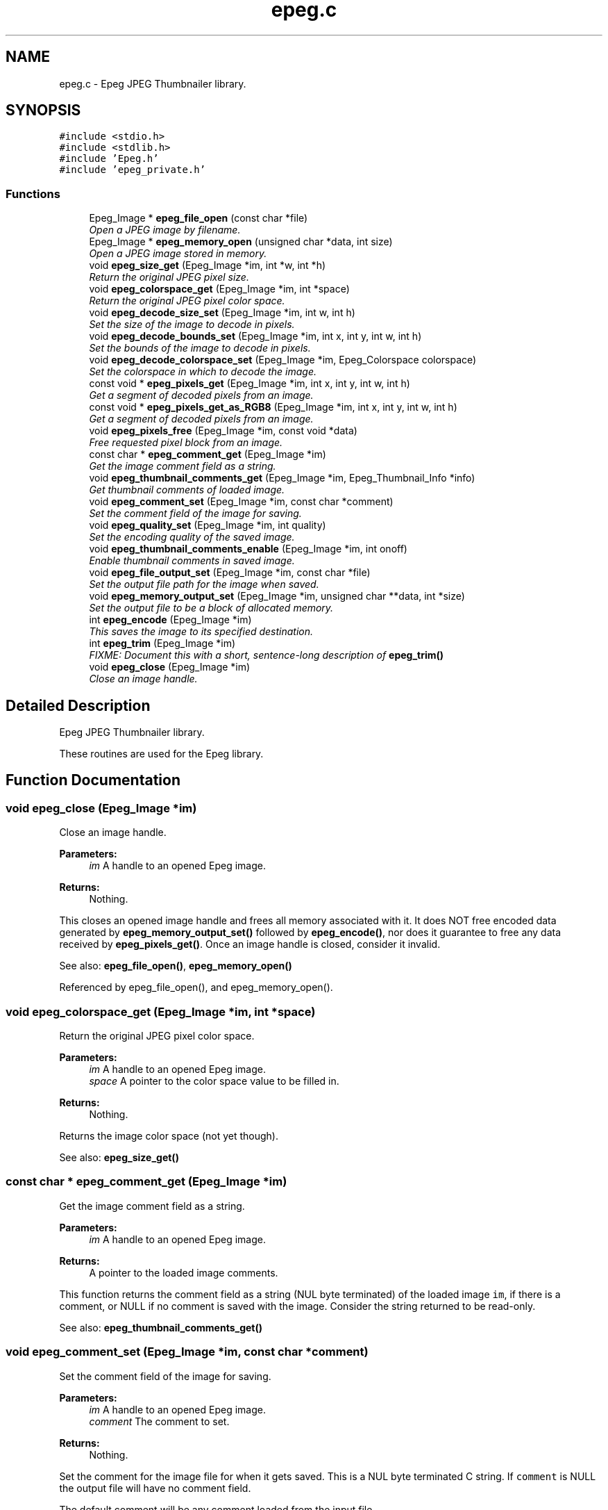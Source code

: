 .TH "epeg.c" 3 "Sun Jun 15 2014" "Version 0.9.0" "Epeg" \" -*- nroff -*-
.ad l
.nh
.SH NAME
epeg.c \- 
Epeg JPEG Thumbnailer library\&.  

.SH SYNOPSIS
.br
.PP
\fC#include <stdio\&.h>\fP
.br
\fC#include <stdlib\&.h>\fP
.br
\fC#include 'Epeg\&.h'\fP
.br
\fC#include 'epeg_private\&.h'\fP
.br

.SS "Functions"

.in +1c
.ti -1c
.RI "Epeg_Image * \fBepeg_file_open\fP (const char *file)"
.br
.RI "\fIOpen a JPEG image by filename\&. \fP"
.ti -1c
.RI "Epeg_Image * \fBepeg_memory_open\fP (unsigned char *data, int size)"
.br
.RI "\fIOpen a JPEG image stored in memory\&. \fP"
.ti -1c
.RI "void \fBepeg_size_get\fP (Epeg_Image *im, int *w, int *h)"
.br
.RI "\fIReturn the original JPEG pixel size\&. \fP"
.ti -1c
.RI "void \fBepeg_colorspace_get\fP (Epeg_Image *im, int *space)"
.br
.RI "\fIReturn the original JPEG pixel color space\&. \fP"
.ti -1c
.RI "void \fBepeg_decode_size_set\fP (Epeg_Image *im, int w, int h)"
.br
.RI "\fISet the size of the image to decode in pixels\&. \fP"
.ti -1c
.RI "void \fBepeg_decode_bounds_set\fP (Epeg_Image *im, int x, int y, int w, int h)"
.br
.RI "\fISet the bounds of the image to decode in pixels\&. \fP"
.ti -1c
.RI "void \fBepeg_decode_colorspace_set\fP (Epeg_Image *im, Epeg_Colorspace colorspace)"
.br
.RI "\fISet the colorspace in which to decode the image\&. \fP"
.ti -1c
.RI "const void * \fBepeg_pixels_get\fP (Epeg_Image *im, int x, int y, int w, int h)"
.br
.RI "\fIGet a segment of decoded pixels from an image\&. \fP"
.ti -1c
.RI "const void * \fBepeg_pixels_get_as_RGB8\fP (Epeg_Image *im, int x, int y, int w, int h)"
.br
.RI "\fIGet a segment of decoded pixels from an image\&. \fP"
.ti -1c
.RI "void \fBepeg_pixels_free\fP (Epeg_Image *im, const void *data)"
.br
.RI "\fIFree requested pixel block from an image\&. \fP"
.ti -1c
.RI "const char * \fBepeg_comment_get\fP (Epeg_Image *im)"
.br
.RI "\fIGet the image comment field as a string\&. \fP"
.ti -1c
.RI "void \fBepeg_thumbnail_comments_get\fP (Epeg_Image *im, Epeg_Thumbnail_Info *info)"
.br
.RI "\fIGet thumbnail comments of loaded image\&. \fP"
.ti -1c
.RI "void \fBepeg_comment_set\fP (Epeg_Image *im, const char *comment)"
.br
.RI "\fISet the comment field of the image for saving\&. \fP"
.ti -1c
.RI "void \fBepeg_quality_set\fP (Epeg_Image *im, int quality)"
.br
.RI "\fISet the encoding quality of the saved image\&. \fP"
.ti -1c
.RI "void \fBepeg_thumbnail_comments_enable\fP (Epeg_Image *im, int onoff)"
.br
.RI "\fIEnable thumbnail comments in saved image\&. \fP"
.ti -1c
.RI "void \fBepeg_file_output_set\fP (Epeg_Image *im, const char *file)"
.br
.RI "\fISet the output file path for the image when saved\&. \fP"
.ti -1c
.RI "void \fBepeg_memory_output_set\fP (Epeg_Image *im, unsigned char **data, int *size)"
.br
.RI "\fISet the output file to be a block of allocated memory\&. \fP"
.ti -1c
.RI "int \fBepeg_encode\fP (Epeg_Image *im)"
.br
.RI "\fIThis saves the image to its specified destination\&. \fP"
.ti -1c
.RI "int \fBepeg_trim\fP (Epeg_Image *im)"
.br
.RI "\fIFIXME: Document this with a short, sentence-long description of \fBepeg_trim()\fP \fP"
.ti -1c
.RI "void \fBepeg_close\fP (Epeg_Image *im)"
.br
.RI "\fIClose an image handle\&. \fP"
.in -1c
.SH "Detailed Description"
.PP 
Epeg JPEG Thumbnailer library\&. 

These routines are used for the Epeg library\&. 
.SH "Function Documentation"
.PP 
.SS "void epeg_close (Epeg_Image *im)"

.PP
Close an image handle\&. 
.PP
\fBParameters:\fP
.RS 4
\fIim\fP A handle to an opened Epeg image\&. 
.RE
.PP
\fBReturns:\fP
.RS 4
Nothing\&.
.RE
.PP
This closes an opened image handle and frees all memory associated with it\&. It does NOT free encoded data generated by \fBepeg_memory_output_set()\fP followed by \fBepeg_encode()\fP, nor does it guarantee to free any data received by \fBepeg_pixels_get()\fP\&. Once an image handle is closed, consider it invalid\&.
.PP
See also: \fBepeg_file_open()\fP, \fBepeg_memory_open()\fP 
.PP
Referenced by epeg_file_open(), and epeg_memory_open()\&.
.SS "void epeg_colorspace_get (Epeg_Image *im, int *space)"

.PP
Return the original JPEG pixel color space\&. 
.PP
\fBParameters:\fP
.RS 4
\fIim\fP A handle to an opened Epeg image\&. 
.br
\fIspace\fP A pointer to the color space value to be filled in\&. 
.RE
.PP
\fBReturns:\fP
.RS 4
Nothing\&.
.RE
.PP
Returns the image color space (not yet though)\&.
.PP
See also: \fBepeg_size_get()\fP 
.SS "const char * epeg_comment_get (Epeg_Image *im)"

.PP
Get the image comment field as a string\&. 
.PP
\fBParameters:\fP
.RS 4
\fIim\fP A handle to an opened Epeg image\&. 
.RE
.PP
\fBReturns:\fP
.RS 4
A pointer to the loaded image comments\&.
.RE
.PP
This function returns the comment field as a string (NUL byte terminated) of the loaded image \fCim\fP, if there is a comment, or NULL if no comment is saved with the image\&. Consider the string returned to be read-only\&.
.PP
See also: \fBepeg_thumbnail_comments_get()\fP 
.SS "void epeg_comment_set (Epeg_Image *im, const char *comment)"

.PP
Set the comment field of the image for saving\&. 
.PP
\fBParameters:\fP
.RS 4
\fIim\fP A handle to an opened Epeg image\&. 
.br
\fIcomment\fP The comment to set\&. 
.RE
.PP
\fBReturns:\fP
.RS 4
Nothing\&.
.RE
.PP
Set the comment for the image file for when it gets saved\&. This is a NUL byte terminated C string\&. If \fCcomment\fP is NULL the output file will have no comment field\&.
.PP
The default comment will be any comment loaded from the input file\&.
.PP
See also: \fBepeg_comment_get()\fP 
.SS "void epeg_decode_bounds_set (Epeg_Image *im, intx, inty, intw, inth)"

.PP
Set the bounds of the image to decode in pixels\&. 
.PP
\fBParameters:\fP
.RS 4
\fIim\fP A handle to an opened Epeg image\&. 
.br
\fIx\fP Boundary X 
.br
\fIy\fP Boundary Y 
.br
\fIw\fP Boundary W 
.br
\fIh\fP Boundary H 
.RE
.PP
\fBReturns:\fP
.RS 4
Nothing\&.
.RE
.PP
Sets the bounds inside which to decode the JPEG image, giving an optimized load that only decodes the bounded pixels\&. (???)
.PP
See also: \fBepeg_decode_size_set()\fP, \fBepeg_decode_colorspace_set()\fP 
.SS "void epeg_decode_colorspace_set (Epeg_Image *im, Epeg_Colorspacecolorspace)"

.PP
Set the colorspace in which to decode the image\&. 
.PP
\fBParameters:\fP
.RS 4
\fIim\fP A handle to an opened Epeg image\&. 
.br
\fIcolorspace\fP The colorspace to decode the image in\&. 
.RE
.PP
\fBReturns:\fP
.RS 4
Nothing\&.
.RE
.PP
This sets the colorspace to decode the image in\&. The default is EPEG_YUV8, as this is normally the native colorspace of a JPEG file, avoiding any colorspace conversions for a faster load and/or save\&.
.PP
See also: \fBepeg_decode_size_set()\fP, \fBepeg_decode_bounds_set()\fP 
.SS "void epeg_decode_size_set (Epeg_Image *im, intw, inth)"

.PP
Set the size of the image to decode in pixels\&. 
.PP
\fBParameters:\fP
.RS 4
\fIim\fP A handle to an opened Epeg image\&. 
.br
\fIw\fP The width of the image to decode at, in pixels\&. 
.br
\fIh\fP The height of the image to decode at, in pixels\&. 
.RE
.PP
\fBReturns:\fP
.RS 4
Nothing\&.
.RE
.PP
Sets the size at which to decode the JPEG image, giving an optimized load that only decodes the pixels needed\&.
.PP
See also: \fBepeg_decode_bounds_set()\fP, \fBepeg_decode_colorspace_set()\fP 
.SS "int epeg_encode (Epeg_Image *im)"

.PP
This saves the image to its specified destination\&. 
.PP
\fBParameters:\fP
.RS 4
\fIim\fP A handle to an opened Epeg image\&. 
.RE
.PP
\fBReturns:\fP
.RS 4
1 if something happened, otherwise 0\&.
.RE
.PP
This saves the image \fCim\fP to its destination specified by \fBepeg_file_output_set()\fP or \fBepeg_memory_output_set()\fP\&. The image will be encoded at the decoded pixel size, using the quality, comment, and thumbnail comment settings set on the image\&.
.PP
See also: \fBepeg_file_output_set()\fP, \fBepeg_memory_output_set()\fP 
.SS "Epeg_Image * epeg_file_open (const char *file)"

.PP
Open a JPEG image by filename\&. 
.PP
\fBParameters:\fP
.RS 4
\fIfile\fP The file path to open\&. 
.RE
.PP
\fBReturns:\fP
.RS 4
A handle to the opened JPEG file, with the header decoded\&.
.RE
.PP
This function opens the file indicated by the \fCfile\fP parameter, and attempts to decode it as a jpeg file\&. If this failes, NULL is returned\&. Otherwise a valid handle to an open JPEG file is returned that can be used by other Epeg calls\&.
.PP
The \fCfile\fP must be a pointer to a valid C string, NUL (0 byte) terminated thats is a relative or absolute file path\&. If not results are not determined\&.
.PP
See also: \fBepeg_memory_open()\fP, \fBepeg_close()\fP 
.PP
References epeg_close()\&.
.SS "void epeg_file_output_set (Epeg_Image *im, const char *file)"

.PP
Set the output file path for the image when saved\&. 
.PP
\fBParameters:\fP
.RS 4
\fIim\fP A handle to an opened Epeg image\&. 
.br
\fIfile\fP The path to the output file\&. 
.RE
.PP
\fBReturns:\fP
.RS 4
Nothing\&.
.RE
.PP
This sets the output file path name (either a full or relative path name) to where the file will be written when saved\&. \fCfile\fP must be a NUL terminated C string containing the path to the file to be saved to\&. If it is NULL, then the image will not be saved to a file when calling \fBepeg_encode()\fP\&.
.PP
See also: \fBepeg_memory_output_set()\fP, \fBepeg_encode()\fP 
.SS "Epeg_Image * epeg_memory_open (unsigned char *data, intsize)"

.PP
Open a JPEG image stored in memory\&. 
.PP
\fBParameters:\fP
.RS 4
\fIdata\fP A pointer to the memory containing the JPEG data\&. 
.br
\fIsize\fP The size of the memory segment containing the JPEG\&. 
.RE
.PP
\fBReturns:\fP
.RS 4
A handle to the opened JPEG, with the header decoded\&.
.RE
.PP
This function opens a JPEG file that is stored in memory pointed to by \fCdata\fP, and that is \fCsize\fP bytes in size\&. If successful a valid handle is returned, or on failure NULL is returned\&.
.PP
See also: \fBepeg_file_open()\fP, \fBepeg_close()\fP 
.PP
References epeg_close()\&.
.SS "void epeg_memory_output_set (Epeg_Image *im, unsigned char **data, int *size)"

.PP
Set the output file to be a block of allocated memory\&. 
.PP
\fBParameters:\fP
.RS 4
\fIim\fP A handle to an opened Epeg image\&. 
.br
\fIdata\fP A pointer to a pointer to a memory block\&. 
.br
\fIsize\fP A pointer to a counter of the size of the memory block\&. 
.RE
.PP
\fBReturns:\fP
.RS 4
Nothing\&.
.RE
.PP
This sets the output encoding of the image when saved to be allocated memory\&. After \fBepeg_close()\fP is called the pointer pointed to by \fCdata\fP and the integer pointed to by \fCsize\fP will contain the pointer to the memory block and its size in bytes, respecitvely\&. The memory block can be freed with the free() function call\&. If the save fails the pointer to the memory block will be unaffected, as will the size\&.
.PP
See also: \fBepeg_file_output_set()\fP, \fBepeg_encode()\fP 
.SS "void epeg_pixels_free (Epeg_Image *im, const void *data)"

.PP
Free requested pixel block from an image\&. 
.PP
\fBParameters:\fP
.RS 4
\fIim\fP A handle to an opened Epeg image (unused)\&. 
.br
\fIdata\fP The pointer to the image pixels\&. 
.RE
.PP
\fBReturns:\fP
.RS 4
Nothing\&.
.RE
.PP
This frees the data for a block of pixels requested from image \fCim\fP\&. \fCdata\fP must be a valid (non NULL) pointer to a pixel block taken from the image \fCim\fP by \fBepeg_pixels_get()\fP and must be called before the image is closed by \fBepeg_close()\fP\&. 
.SS "const void * epeg_pixels_get (Epeg_Image *im, intx, inty, intw, inth)"

.PP
Get a segment of decoded pixels from an image\&. 
.PP
\fBParameters:\fP
.RS 4
\fIim\fP A handle to an opened Epeg image\&. 
.br
\fIx\fP Rectangle X\&. 
.br
\fIy\fP Rectangle Y\&. 
.br
\fIw\fP Rectangle width\&. 
.br
\fIh\fP Rectangle height\&. 
.RE
.PP
\fBReturns:\fP
.RS 4
Pointer to the top left of the requested pixel block\&.
.RE
.PP
Return image pixels in the decoded format from the specified location rectangle bounded with the box \fCx\fP, \fCy\fP \fCw\fP X \fCy\fP\&. The pixel block is packed with no row padding, and it organized from top-left to bottom right, row by row\&. You must free the pixel block using \fBepeg_pixels_free()\fP before you close the image handle, and assume the pixels to be read-only memory\&.
.PP
On success the pointer is returned, on failure, NULL is returned\&. Failure may be because the rectangle is out of the bounds of the image, memory allocations failed, or the image data cannot be decoded\&.
.PP
See also: \fBepeg_pixels_get_as_RGB8()\fP 
.SS "const void * epeg_pixels_get_as_RGB8 (Epeg_Image *im, intx, inty, intw, inth)"

.PP
Get a segment of decoded pixels from an image\&. 
.PP
\fBParameters:\fP
.RS 4
\fIim\fP A handle to an opened Epeg image\&. 
.br
\fIx\fP Rectangle X\&. 
.br
\fIy\fP Rectangle Y\&. 
.br
\fIw\fP Rectangle width\&. 
.br
\fIh\fP Rectangle height\&. 
.RE
.PP
\fBReturns:\fP
.RS 4
Pointer to the top left of the requested pixel block\&.
.RE
.PP
Return image pixels in the decoded format from the specified location rectangle bounded with the box \fCx\fP, \fCy\fP \fCw\fP X \fCy\fP\&. The pixel block is packed with no row padding, and it organized from top-left to bottom right, row by row\&. You must free the pixel block using \fBepeg_pixels_free()\fP before you close the image handle, and assume the pixels to be read-only memory\&.
.PP
On success the pointer is returned, on failure, NULL is returned\&. Failure may be because the rectangle is out of the bounds of the image, memory allocations failed, or the image data cannot be decoded\&.
.PP
See also: \fBepeg_pixels_get()\fP 
.SS "void epeg_quality_set (Epeg_Image *im, intquality)"

.PP
Set the encoding quality of the saved image\&. 
.PP
\fBParameters:\fP
.RS 4
\fIim\fP A handle to an opened Epeg image\&. 
.br
\fIquality\fP The quality of encoding from 0 to 100\&. 
.RE
.PP
\fBReturns:\fP
.RS 4
Nothing\&.
.RE
.PP
Set the quality of the output encoded image\&. Values from 0 to 100 inclusive are valid, with 100 being the maximum quality, and 0 being the minimum\&. If the quality is set equal to or above 90%, the output U and V color planes are encoded at 1:1 with the Y plane\&.
.PP
The default quality is 75\&.
.PP
See also: \fBepeg_comment_set()\fP 
.SS "void epeg_size_get (Epeg_Image *im, int *w, int *h)"

.PP
Return the original JPEG pixel size\&. 
.PP
\fBParameters:\fP
.RS 4
\fIim\fP A handle to an opened Epeg image\&. 
.br
\fIw\fP A pointer to the width value in pixels to be filled in\&. 
.br
\fIh\fP A pointer to the height value in pixels to be filled in\&. 
.RE
.PP
\fBReturns:\fP
.RS 4
Nothing\&.
.RE
.PP
Returns the image size in pixels (well not really)\&.
.PP
See also: \fBepeg_colorspace_get()\fP 
.SS "void epeg_thumbnail_comments_enable (Epeg_Image *im, intonoff)"

.PP
Enable thumbnail comments in saved image\&. 
.PP
\fBParameters:\fP
.RS 4
\fIim\fP A handle to an opened Epeg image\&. 
.br
\fIonoff\fP A boolean on and off enabling flag\&. 
.RE
.PP
\fBReturns:\fP
.RS 4
Nothing\&.
.RE
.PP
if \fConoff\fP is 1, the output file will have thumbnail comments added to it, and if it is 0, it will not\&. The default is 0\&.
.PP
See also: \fBepeg_thumbnail_comments_get()\fP 
.SS "void epeg_thumbnail_comments_get (Epeg_Image *im, Epeg_Thumbnail_Info *info)"

.PP
Get thumbnail comments of loaded image\&. 
.PP
\fBParameters:\fP
.RS 4
\fIim\fP A handle to an opened Epeg image\&. 
.br
\fIinfo\fP Pointer to a thumbnail info struct to be filled in\&. 
.RE
.PP
\fBReturns:\fP
.RS 4
Nothing\&.
.RE
.PP
This function retrieves thumbnail comments written by Epeg to any saved JPEG files\&. If no thumbnail comments were saved, the fields will be 0 in the \fCinfo\fP struct on return\&.
.PP
See also: \fBepeg_comment_get()\fP, \fBepeg_thumbnail_comments_enable()\fP 
.SS "int epeg_trim (Epeg_Image *im)"

.PP
FIXME: Document this with a short, sentence-long description of \fBepeg_trim()\fP 
.PP
\fBParameters:\fP
.RS 4
\fIim\fP A handle to an opened Epeg image\&. 
.RE
.PP
\fBReturns:\fP
.RS 4
1 if something happened, otherwise 0\&.
.RE
.PP
FIXME: Document this with a longer, paragraph-long description\&. 
.SH "Author"
.PP 
Generated automatically by Doxygen for Epeg from the source code\&.
